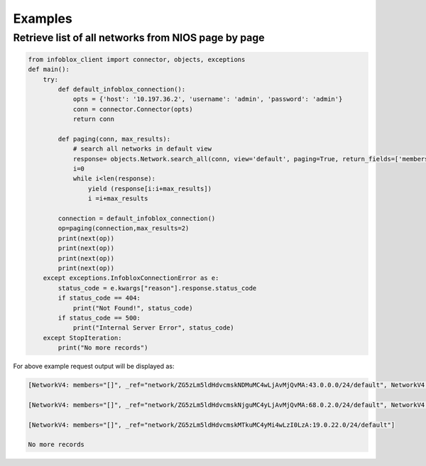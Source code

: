 =========
Examples
=========

Retrieve list of all networks from NIOS page by page
-----------------------------------------------------

.. code:: python
  
    from infoblox_client import connector, objects, exceptions
    def main():
        try:
            def default_infoblox_connection():
                opts = {'host': '10.197.36.2', 'username': 'admin', 'password': 'admin'}
                conn = connector.Connector(opts)
                return conn
        
            def paging(conn, max_results):
                # search all networks in default view 
                response= objects.Network.search_all(conn, view='default', paging=True, return_fields=['members'])
                i=0
                while i<len(response):
                    yield (response[i:i+max_results])
                    i =i+max_results

            connection = default_infoblox_connection()
            op=paging(connection,max_results=2)
            print(next(op))
            print(next(op))
            print(next(op))
            print(next(op))
        except exceptions.InfobloxConnectionError as e:
            status_code = e.kwargs["reason"].response.status_code
            if status_code == 404:
                print("Not Found!", status_code)
            if status_code == 500:
                print("Internal Server Error", status_code)
        except StopIteration:
            print("No more records")


For above example request output will be displayed as:

.. code:: python
    
    [NetworkV4: members="[]", _ref="network/ZG5zLm5ldHdvcmskNDMuMC4wLjAvMjQvMA:43.0.0.0/24/default", NetworkV4: members="[]", _ref="network/ZG5zLm5ldHdvcmskMjcuMC4wLjAvMjQvMA:27.0.0.0/24/default"]
    
    [NetworkV4: members="[]", _ref="network/ZG5zLm5ldHdvcmskNjguMC4yLjAvMjQvMA:68.0.2.0/24/default", NetworkV4: members="[]", _ref="network/ZG5zLm5ldHdvcmskMTQuMi4wLjAvMjQvMA:14.2.0.0/24/default"]
    
    [NetworkV4: members="[]", _ref="network/ZG5zLm5ldHdvcmskMTkuMC4yMi4wLzI0LzA:19.0.22.0/24/default"]
    
    No more records
